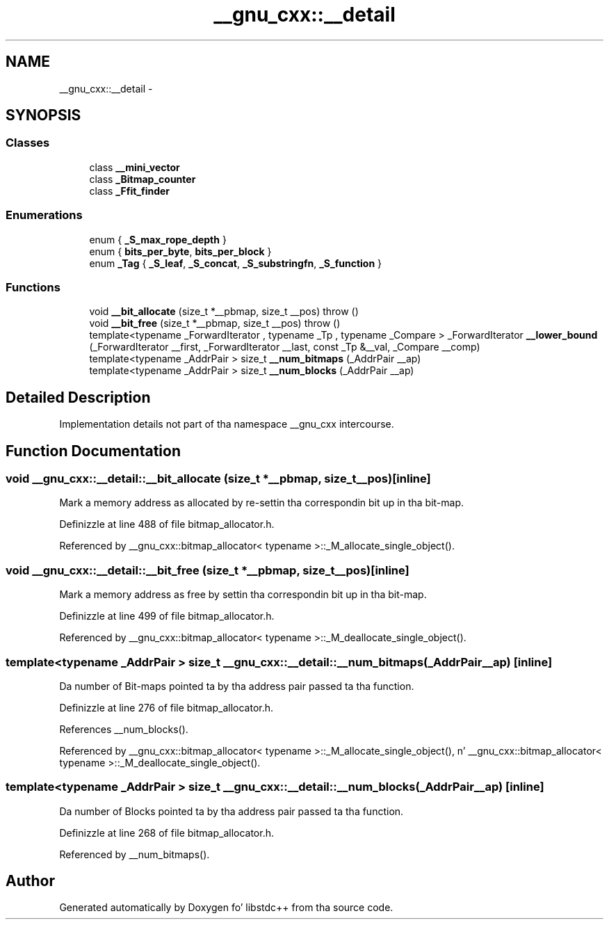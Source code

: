 .TH "__gnu_cxx::__detail" 3 "Thu Sep 11 2014" "libstdc++" \" -*- nroff -*-
.ad l
.nh
.SH NAME
__gnu_cxx::__detail \- 
.SH SYNOPSIS
.br
.PP
.SS "Classes"

.in +1c
.ti -1c
.RI "class \fB__mini_vector\fP"
.br
.ti -1c
.RI "class \fB_Bitmap_counter\fP"
.br
.ti -1c
.RI "class \fB_Ffit_finder\fP"
.br
.in -1c
.SS "Enumerations"

.in +1c
.ti -1c
.RI "enum { \fB_S_max_rope_depth\fP }"
.br
.ti -1c
.RI "enum { \fBbits_per_byte\fP, \fBbits_per_block\fP }"
.br
.ti -1c
.RI "enum \fB_Tag\fP { \fB_S_leaf\fP, \fB_S_concat\fP, \fB_S_substringfn\fP, \fB_S_function\fP }"
.br
.in -1c
.SS "Functions"

.in +1c
.ti -1c
.RI "void \fB__bit_allocate\fP (size_t *__pbmap, size_t __pos)  throw ()"
.br
.ti -1c
.RI "void \fB__bit_free\fP (size_t *__pbmap, size_t __pos)  throw ()"
.br
.ti -1c
.RI "template<typename _ForwardIterator , typename _Tp , typename _Compare > _ForwardIterator \fB__lower_bound\fP (_ForwardIterator __first, _ForwardIterator __last, const _Tp &__val, _Compare __comp)"
.br
.ti -1c
.RI "template<typename _AddrPair > size_t \fB__num_bitmaps\fP (_AddrPair __ap)"
.br
.ti -1c
.RI "template<typename _AddrPair > size_t \fB__num_blocks\fP (_AddrPair __ap)"
.br
.in -1c
.SH "Detailed Description"
.PP 
Implementation details not part of tha namespace __gnu_cxx intercourse\&. 
.SH "Function Documentation"
.PP 
.SS "void __gnu_cxx::__detail::__bit_allocate (size_t *__pbmap, size_t__pos)\fC [inline]\fP"

.PP
Mark a memory address as allocated by re-settin tha correspondin bit up in tha bit-map\&. 
.PP
Definizzle at line 488 of file bitmap_allocator\&.h\&.
.PP
Referenced by __gnu_cxx::bitmap_allocator< typename >::_M_allocate_single_object()\&.
.SS "void __gnu_cxx::__detail::__bit_free (size_t *__pbmap, size_t__pos)\fC [inline]\fP"

.PP
Mark a memory address as free by settin tha correspondin bit up in tha bit-map\&. 
.PP
Definizzle at line 499 of file bitmap_allocator\&.h\&.
.PP
Referenced by __gnu_cxx::bitmap_allocator< typename >::_M_deallocate_single_object()\&.
.SS "template<typename _AddrPair > size_t __gnu_cxx::__detail::__num_bitmaps (_AddrPair__ap)\fC [inline]\fP"

.PP
Da number of Bit-maps pointed ta by tha address pair passed ta tha function\&. 
.PP
Definizzle at line 276 of file bitmap_allocator\&.h\&.
.PP
References __num_blocks()\&.
.PP
Referenced by __gnu_cxx::bitmap_allocator< typename >::_M_allocate_single_object(), n' __gnu_cxx::bitmap_allocator< typename >::_M_deallocate_single_object()\&.
.SS "template<typename _AddrPair > size_t __gnu_cxx::__detail::__num_blocks (_AddrPair__ap)\fC [inline]\fP"

.PP
Da number of Blocks pointed ta by tha address pair passed ta tha function\&. 
.PP
Definizzle at line 268 of file bitmap_allocator\&.h\&.
.PP
Referenced by __num_bitmaps()\&.
.SH "Author"
.PP 
Generated automatically by Doxygen fo' libstdc++ from tha source code\&.
